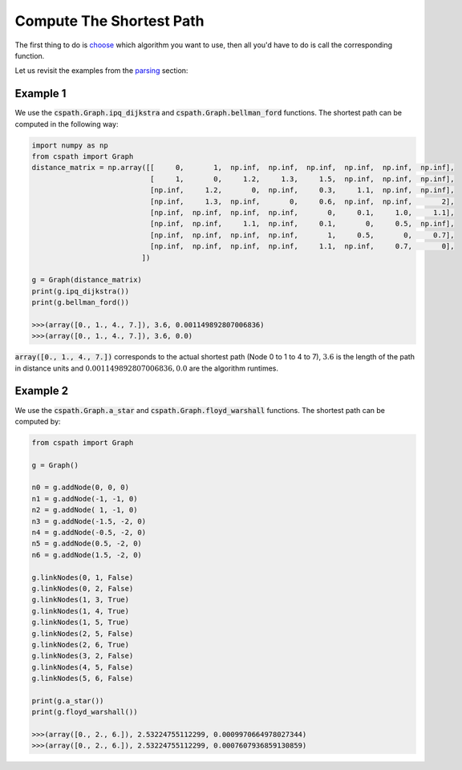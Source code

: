 Compute The Shortest Path
=========================

The first thing to do is `choose`_ which algorithm you want to use, then all you'd have to do is call the corresponding function.

Let us revisit the examples from the `parsing`_ section:

Example 1
---------

We use the :code:`cspath.Graph.ipq_dijkstra` and :code:`cspath.Graph.bellman_ford` functions. The shortest path can be computed in the following way:

.. code-block:: python

    import numpy as np
    from cspath import Graph
    distance_matrix = np.array([[     0,       1,  np.inf,  np.inf,  np.inf,  np.inf,  np.inf,  np.inf], 
                                [     1,       0,     1.2,     1.3,     1.5,  np.inf,  np.inf,  np.inf],
                                [np.inf,     1.2,       0,  np.inf,     0.3,     1.1,  np.inf,  np.inf], 
                                [np.inf,     1.3,  np.inf,       0,     0.6,  np.inf,  np.inf,       2], 
                                [np.inf,  np.inf,  np.inf,  np.inf,       0,     0.1,     1.0,     1.1], 
                                [np.inf,  np.inf,     1.1,  np.inf,     0.1,       0,     0.5,  np.inf], 
                                [np.inf,  np.inf,  np.inf,  np.inf,       1,     0.5,       0,     0.7], 
                                [np.inf,  np.inf,  np.inf,  np.inf,     1.1,  np.inf,     0.7,       0],
                              ])
                              
    g = Graph(distance_matrix)
    print(g.ipq_dijkstra())
    print(g.bellman_ford())
    
    >>>(array([0., 1., 4., 7.]), 3.6, 0.001149892807006836)
    >>>(array([0., 1., 4., 7.]), 3.6, 0.0)

:code:`array([0., 1., 4., 7.])` corresponds to the actual shortest path (Node 0 to 1 to 4 to 7), :math:`3.6` is the length of the path in distance units and :math:`0.001149892807006836, 0.0` are the algorithm runtimes.

.. _choose: https://cspath.readthedocs.io/en/latest/explanation/index.html
.. _parsing: https://cspath.readthedocs.io/en/latest/how-to/graph-parse.html

Example 2
---------

We use the :code:`cspath.Graph.a_star` and :code:`cspath.Graph.floyd_warshall` functions. The shortest path can be computed by:

.. code-block:: python

    from cspath import Graph
    
    g = Graph()
    
    n0 = g.addNode(0, 0, 0)
    n1 = g.addNode(-1, -1, 0)
    n2 = g.addNode( 1, -1, 0)
    n3 = g.addNode(-1.5, -2, 0)
    n4 = g.addNode(-0.5, -2, 0)
    n5 = g.addNode(0.5, -2, 0)
    n6 = g.addNode(1.5, -2, 0)
    
    g.linkNodes(0, 1, False)
    g.linkNodes(0, 2, False)
    g.linkNodes(1, 3, True)
    g.linkNodes(1, 4, True)
    g.linkNodes(1, 5, True)
    g.linkNodes(2, 5, False)
    g.linkNodes(2, 6, True)
    g.linkNodes(3, 2, False)
    g.linkNodes(4, 5, False)
    g.linkNodes(5, 6, False)
    
    print(g.a_star())
    print(g.floyd_warshall())
    
    >>>(array([0., 2., 6.]), 2.53224755112299, 0.0009970664978027344)
    >>>(array([0., 2., 6.]), 2.53224755112299, 0.0007607936859130859)
    
